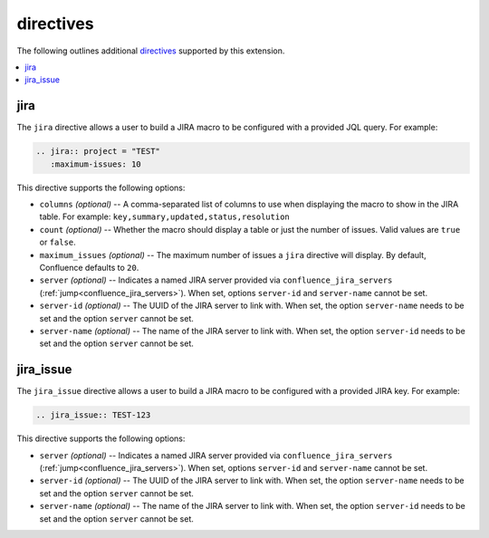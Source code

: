 directives
==========

The following outlines additional `directives`_ supported by this extension.

.. contents:: :local:

jira
----

The ``jira`` directive allows a user to build a JIRA macro to be configured with
a provided JQL query. For example:

.. code-block:: rst

   .. jira:: project = "TEST"
      :maximum-issues: 10

This directive supports the following options:

* ``columns`` *(optional)* -- A comma-separated list of columns to use when
  displaying the macro to show in the JIRA table. For example:
  ``key,summary,updated,status,resolution``
* ``count`` *(optional)* -- Whether the macro should display a table or just the
  number of issues. Valid values are ``true`` or ``false``.
* ``maximum_issues`` *(optional)* -- The maximum number of issues a ``jira``
  directive will display. By default, Confluence defaults to ``20``.
* ``server`` *(optional)* -- Indicates a named JIRA server provided via
  ``confluence_jira_servers`` (:ref:`jump<confluence_jira_servers>`). When set,
  options ``server-id`` and ``server-name`` cannot be set.
* ``server-id`` *(optional)* -- The UUID of the JIRA server to link with. When
  set, the option ``server-name`` needs to be set and the option ``server``
  cannot be set.
* ``server-name`` *(optional)* -- The name of the JIRA server to link with. When
  set, the option ``server-id`` needs to be set and the option ``server``
  cannot be set.

jira_issue
----------

The ``jira_issue`` directive allows a user to build a JIRA macro to be
configured with a provided JIRA key. For example:

.. code-block:: rst

   .. jira_issue:: TEST-123

This directive supports the following options:

* ``server`` *(optional)* -- Indicates a named JIRA server provided via
  ``confluence_jira_servers`` (:ref:`jump<confluence_jira_servers>`). When set,
  options ``server-id`` and ``server-name`` cannot be set.
* ``server-id`` *(optional)* -- The UUID of the JIRA server to link with. When
  set, the option ``server-name`` needs to be set and the option ``server``
  cannot be set.
* ``server-name`` *(optional)* -- The name of the JIRA server to link with. When
  set, the option ``server-id`` needs to be set and the option ``server``
  cannot be set.

.. references ------------------------------------------------------------------

.. _directives: https://www.sphinx-doc.org/en/stable/usage/restructuredtext/directives.html
